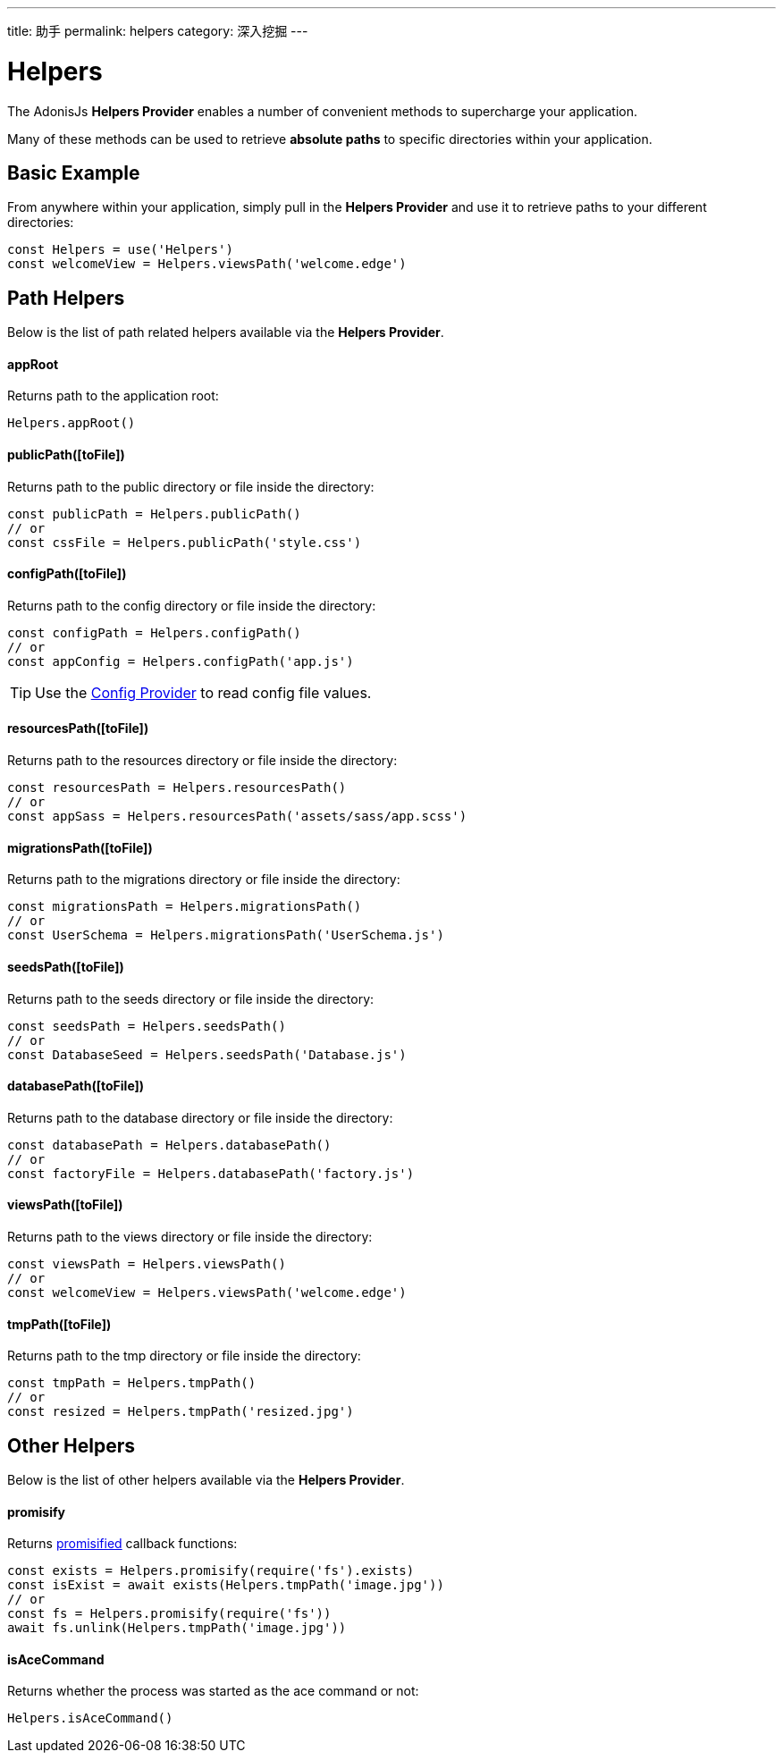 ---
title: 助手
permalink: helpers
category: 深入挖掘
---

= Helpers

toc::[]

The AdonisJs *Helpers Provider* enables a number of convenient methods to supercharge your application.

Many of these methods can be used to retrieve *absolute paths* to specific directories within your application.

== Basic Example
From anywhere within your application, simply pull in the *Helpers Provider* and use it to retrieve paths to your different directories:

[source, js]
----
const Helpers = use('Helpers')
const welcomeView = Helpers.viewsPath('welcome.edge')
----

== Path Helpers
Below is the list of path related helpers available via the *Helpers Provider*.

==== appRoot
Returns path to the application root:

[source, js]
----
Helpers.appRoot()
----

==== publicPath([toFile])
Returns path to the public directory or file inside the directory:

[source, js]
----
const publicPath = Helpers.publicPath()
// or
const cssFile = Helpers.publicPath('style.css')
----

==== configPath([toFile])
Returns path to the config directory or file inside the directory:

[source, js]
----
const configPath = Helpers.configPath()
// or
const appConfig = Helpers.configPath('app.js')
----

TIP: Use the link:configuration-and-env[Config Provider] to read config file values.

==== resourcesPath([toFile])
Returns path to the resources directory or file inside the directory:

[source, js]
----
const resourcesPath = Helpers.resourcesPath()
// or
const appSass = Helpers.resourcesPath('assets/sass/app.scss')
----

==== migrationsPath([toFile])
Returns path to the migrations directory or file inside the directory:

[source, js]
----
const migrationsPath = Helpers.migrationsPath()
// or
const UserSchema = Helpers.migrationsPath('UserSchema.js')
----

==== seedsPath([toFile])
Returns path to the seeds directory or file inside the directory:

[source, js]
----
const seedsPath = Helpers.seedsPath()
// or
const DatabaseSeed = Helpers.seedsPath('Database.js')
----

==== databasePath([toFile])
Returns path to the database directory or file inside the directory:

[source, js]
----
const databasePath = Helpers.databasePath()
// or
const factoryFile = Helpers.databasePath('factory.js')
----

==== viewsPath([toFile])
Returns path to the views directory or file inside the directory:

[source, js]
----
const viewsPath = Helpers.viewsPath()
// or
const welcomeView = Helpers.viewsPath('welcome.edge')
----

==== tmpPath([toFile])
Returns path to the tmp directory or file inside the directory:

[source, js]
----
const tmpPath = Helpers.tmpPath()
// or
const resized = Helpers.tmpPath('resized.jpg')
----

== Other Helpers
Below is the list of other helpers available via the *Helpers Provider*.

==== promisify
Returns link:https://www.npmjs.com/package/pify[promisified, window="_blank"] callback functions:

[source, js]
----
const exists = Helpers.promisify(require('fs').exists)
const isExist = await exists(Helpers.tmpPath('image.jpg'))
// or
const fs = Helpers.promisify(require('fs'))
await fs.unlink(Helpers.tmpPath('image.jpg'))
----

==== isAceCommand
Returns whether the process was started as the ace command or not:

[source, js]
----
Helpers.isAceCommand()
----
